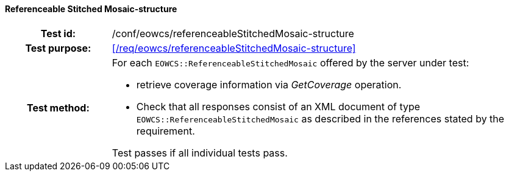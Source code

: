 ==== Referenceable Stitched Mosaic-structure
[cols=">20h,<80d",width="100%"]
|===
|Test id: |/conf/eowcs/referenceableStitchedMosaic-structure
|Test purpose: |<</req/eowcs/referenceableStitchedMosaic-structure>>
|Test method:
a|
For each `EOWCS::ReferenceableStitchedMosaic` offered by the server under test:

* retrieve coverage information via _GetCoverage_ operation.
* Check that all responses consist of an XML document of type
  `EOWCS::ReferenceableStitchedMosaic` as described in the references stated by
  the requirement.

Test passes if all individual tests pass.
|===
